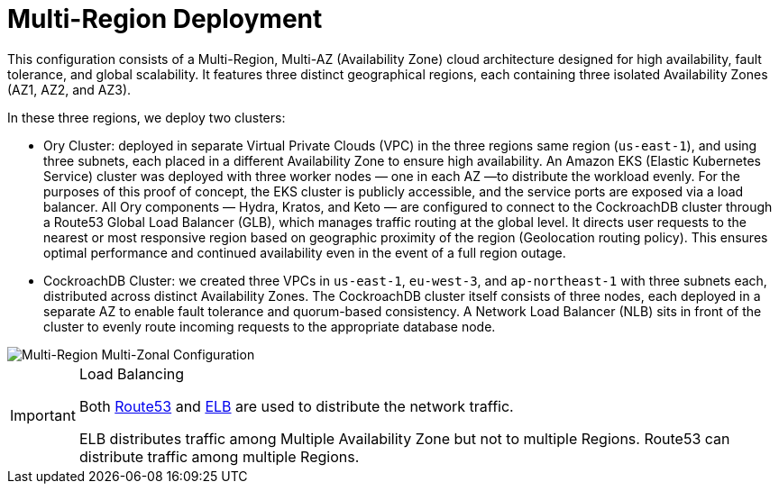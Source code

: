 = Multi-Region Deployment

This configuration consists of a Multi-Region, Multi-AZ (Availability Zone) cloud architecture designed for high availability, fault tolerance, and global scalability. It features three distinct geographical regions, each containing three isolated Availability Zones (AZ1, AZ2, and AZ3).

In these three regions, we deploy two clusters:

- Ory Cluster: deployed in separate Virtual Private Clouds (VPC) in the three regions same region (`us-east-1`), and using three subnets, each placed in a different Availability Zone to ensure high availability. An Amazon EKS (Elastic Kubernetes Service) cluster was deployed with three worker nodes — one in each AZ —to distribute the workload evenly.
For the purposes of this proof of concept, the EKS cluster is publicly accessible, and the service ports are exposed via a load balancer. All Ory components — Hydra, Kratos, and Keto — are configured to connect to the CockroachDB cluster through a Route53 Global Load Balancer (GLB), which manages traffic routing at the global level. It directs user requests to the nearest or most responsive region based on geographic proximity of the region (Geolocation routing policy).
This ensures optimal performance and continued availability even in the event of a full region outage.

- CockroachDB Cluster: we created three VPCs in `us-east-1`, `eu-west-3`, and `ap-northeast-1` with three subnets each, distributed across distinct Availability Zones.
The CockroachDB cluster itself consists of three nodes, each deployed in a separate AZ to enable fault tolerance and quorum-based consistency. A Network Load Balancer (NLB) sits in front of the cluster to evenly route incoming requests to the appropriate database node.

image::images/Multi-Region-Multi-AZ.svg[Multi-Region Multi-Zonal Configuration]

[IMPORTANT]
.Load Balancing
====
Both https://aws.amazon.com/route53/[Route53] and https://docs.aws.amazon.com/elasticloadbalancing/latest/userguide/what-is-load-balancing.html[ELB] are used to distribute the network traffic.

ELB distributes traffic among Multiple Availability Zone but not to multiple Regions. Route53 can distribute traffic among multiple Regions.
====